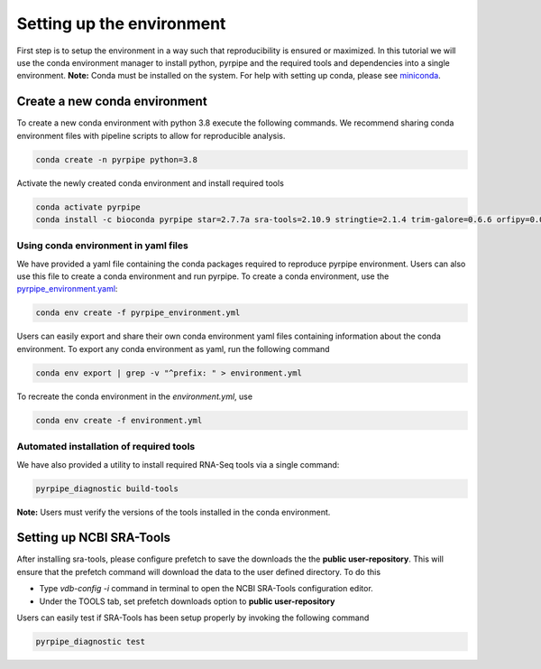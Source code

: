 Setting up the environment
==========================

First step is to setup the environment in a way such that reproducibility is ensured or maximized.
In this tutorial we will use the conda environment manager to install python, pyrpipe and the required tools and dependencies into a single environment.
**Note:** Conda must be installed on the system. For help with setting up conda, please see `miniconda <https://docs.conda.io/en/latest/miniconda.html>`_.



Create a new conda environment
-------------------------------
To create a new conda environment with python 3.8 execute the following commands.
We recommend sharing conda environment files with pipeline scripts to allow for reproducible analysis.

.. code-block:: bash
    
    conda create -n pyrpipe python=3.8

Activate the newly created conda environment and install required tools

.. code-block:: bash

    conda activate pyrpipe
    conda install -c bioconda pyrpipe star=2.7.7a sra-tools=2.10.9 stringtie=2.1.4 trim-galore=0.6.6 orfipy=0.0.3 salmon=1.4.0


Using conda environment in yaml files
#####################################

We have provided a yaml file containing the conda packages required to reproduce pyrpipe environment. Users can also use this file to create a conda environment and run pyrpipe.
To create a conda environment, use the `pyrpipe_environment.yaml <https://github.com/urmi-21/pyrpipe/blob/master/pyrpipe_environment.yaml>`_:

.. code-block:: bash

    conda env create -f pyrpipe_environment.yml


Users can easily export and share their own conda environment yaml files containing information about the conda environment.
To export any conda environment as yaml, run the following command

.. code-block:: bash

    conda env export | grep -v "^prefix: " > environment.yml

To recreate the conda environment in the `environment.yml`, use

.. code-block:: bash

    conda env create -f environment.yml

Automated installation of required tools
########################################

We have also provided a utility to install required RNA-Seq tools via a single command:

.. code-block:: bash
    
    pyrpipe_diagnostic build-tools
    
**Note:** Users must verify the versions of the tools installed in the conda environment.


Setting up NCBI SRA-Tools
------------------------------

After installing sra-tools, please configure prefetch to save the downloads the the **public user-repository**.
This will ensure that the prefetch command will download the data to the user defined directory.
To do this

- Type `vdb-config -i` command in terminal to open the NCBI SRA-Tools configuration editor.
- Under the TOOLS tab, set prefetch downloads option to **public user-repository**

Users can easily test if SRA-Tools has been setup properly by invoking the following command

.. code-block:: bash
    
    pyrpipe_diagnostic test




